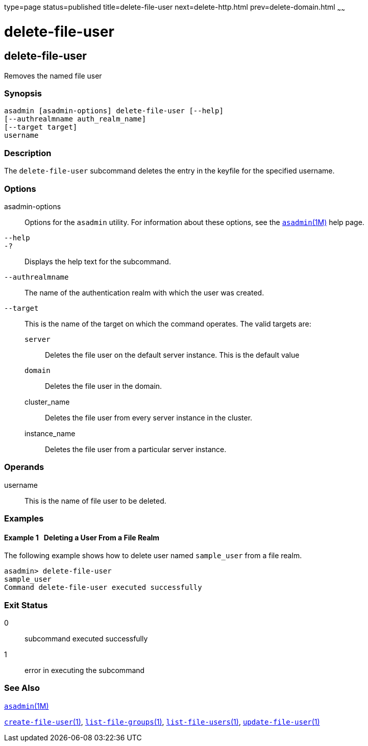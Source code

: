 type=page
status=published
title=delete-file-user
next=delete-http.html
prev=delete-domain.html
~~~~~~

delete-file-user
================

[[delete-file-user-1]][[GSRFM00076]][[delete-file-user]]

delete-file-user
----------------

Removes the named file user

[[sthref683]]

=== Synopsis

[source]
----
asadmin [asadmin-options] delete-file-user [--help]
[--authrealmname auth_realm_name]
[--target target]
username
----

[[sthref684]]

=== Description

The `delete-file-user` subcommand deletes the entry in the keyfile for
the specified username.

[[sthref685]]

=== Options

asadmin-options::
  Options for the `asadmin` utility. For information about these
  options, see the link:asadmin.html#asadmin-1m[`asadmin`(1M)] help page.
`--help`::
`-?`::
  Displays the help text for the subcommand.
`--authrealmname`::
  The name of the authentication realm with which the user was created.
`--target`::
  This is the name of the target on which the command operates. The
  valid targets are:

  `server`;;
    Deletes the file user on the default server instance. This is the
    default value
  `domain`;;
    Deletes the file user in the domain.
  cluster_name;;
    Deletes the file user from every server instance in the cluster.
  instance_name;;
    Deletes the file user from a particular server instance.

[[sthref686]]

=== Operands

username::
  This is the name of file user to be deleted.

[[sthref687]]

=== Examples

[[GSRFM545]][[sthref688]]

==== Example 1   Deleting a User From a File Realm

The following example shows how to delete user named `sample_user` from
a file realm.

[source]
----
asadmin> delete-file-user
sample_user
Command delete-file-user executed successfully
----

[[sthref689]]

=== Exit Status

0::
  subcommand executed successfully
1::
  error in executing the subcommand

[[sthref690]]

=== See Also

link:asadmin.html#asadmin-1m[`asadmin`(1M)]

link:create-file-user.html#create-file-user-1[`create-file-user`(1)],
link:list-file-groups.html#list-file-groups-1[`list-file-groups`(1)],
link:list-file-users.html#list-file-users-1[`list-file-users`(1)],
link:update-file-user.html#update-file-user-1[`update-file-user`(1)]


